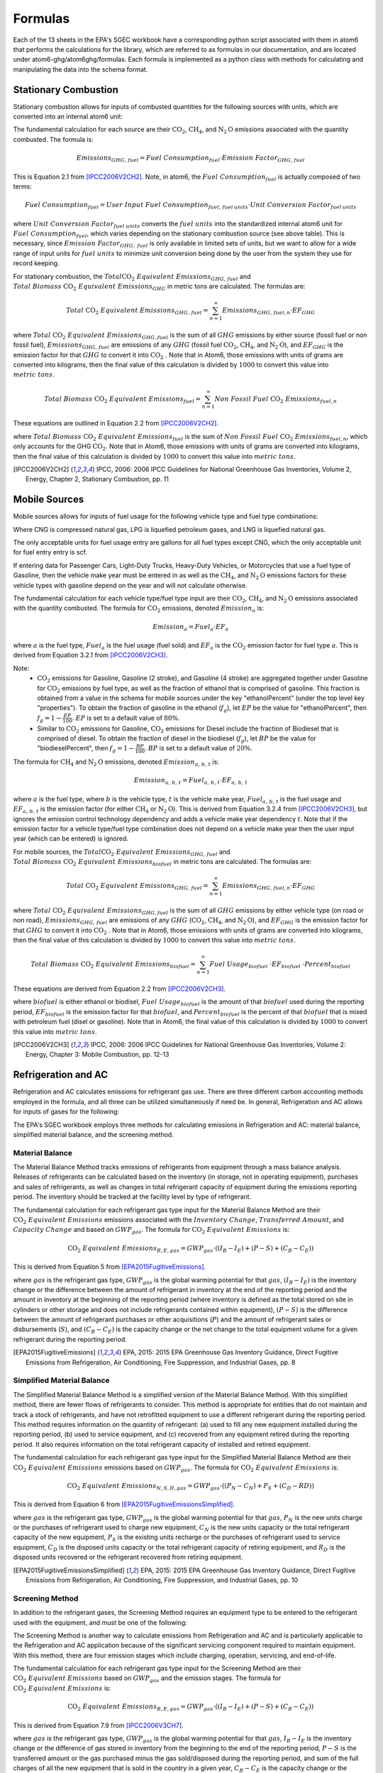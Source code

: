 Formulas
========

Each of the 13 sheets in the EPA's SGEC workbook have a corresponding python script associated with them in atom6 that
performs the calculations for the library, which are referred to as formulas in our documentation, and are located
under atom6-ghg/atom6ghg/formulas. Each formula is implemented as a python class with methods for calculating and
manipulating the data into the schema format.

Stationary Combustion
---------------------
Stationary combustion allows for inputs of combusted quantities for the following sources with units, which are
converted into an internal atom6 unit:

.. csv-table::
   :file: ./stationary_combustion.csv
   :header-rows: 1

The fundamental calculation for each source are their :math:`\text{CO}_2`, :math:`\text{CH}_4`, and
:math:`\text{N}_2\text{O}` emissions associated with the quantity combusted. The formula is:

.. math::

   Emissions_{GHG,\, fuel} = Fuel\; Consumption_{fuel} \cdot Emission\; Factor_{GHG,\, fuel}

This is Equation 2.1 from [IPCC2006V2CH2]_. Note, in atom6, the :math:`Fuel\; Consumption_{fuel}` is actually composed
of two terms:

.. math::

   Fuel\; Consumption_{fuel} = User\; Input\; Fuel\; Consumption_{fuel,\, fuel\: units} \cdot Unit\; Conversion\; Factor_{fuel\: units}

where :math:`Unit\; Conversion\; Factor_{fuel\; units}` converts the :math:`fuel\; units` into the standardized
internal atom6 unit for :math:`Fuel\; Consumption_{fuel}`, which varies depending on the stationary combustion source
(see above table). This is necessary, since :math:`Emission\; Factor_{GHG,\; fuel}` is only available in limited sets
of units, but we want to allow for a wide range of input units for :math:`fuel\; units` to minimize unit conversion
being done by the user from the system they use for record keeping.

For stationary combustion, the :math:`Total \text{CO}_2\; Equivalent\; Emissions_{GHG,\, fuel}` and
:math:`Total\; Biomass\; \text{CO}_2\; Equivalent\; Emissions_{GHG}` in metric tons are calculated. The formulas are:

.. math::

    Total\; \text{CO}_2\; Equivalent\; Emissions_{GHG,\, fuel} = \sum_{n=1}^{\infty} Emissions_{GHG,\, fuel, n} \cdot EF_{GHG}


where :math:`Total\; \text{CO}_2\; Equivalent\; Emissions_{GHG, fuel}` is the sum of all :math:`GHG` emissions by
either source (fossil fuel or non fossil fuel), :math:`Emissions_{GHG,\, fuel}` are emissions of any :math:`GHG`
(fossil fuel :math:`\text{CO}_2`, :math:`\text{CH}_4`, and :math:`\text{N}_2\text{O}`),
and :math:`EF_{GHG}` is the emission factor for that :math:`GHG` to convert it into :math:`\text{CO}_2\;`.
Note that in Atom6, those emissions with units of grams are converted into kilograms, then the final value of this
calculation is divided by :math:`1000` to convert this value into :math:`metric \; tons`.

.. math::

    Total\; Biomass\; \text{CO}_2\; Equivalent\; Emissions_{fuel} = \sum_{n=1}^{\infty} Non\; Fossil\; Fuel\; \text{CO}_2\; Emissions_{fuel, n}

These equations are outlined in Equation 2.2 from [IPCC2006V2CH2]_.

where :math:`Total\; Biomass\; \text{CO}_2\; Equivalent\; Emissions_{fuel}` is the sum of
:math:`Non\; Fossil\; Fuel\; \text{CO}_2\; Emissions_{fuel, n}`, which only accounts for the GHG :math:`\text{CO}_2`.
Note that in Atom6, those emissions with units of grams are converted into kilograms, then the final value of this
calculation is divided by :math:`1000` to convert this value into :math:`metric \; tons`.

.. [IPCC2006V2CH2] IPCC, 2006: 2006 IPCC Guidelines for National Greenhouse Gas Inventories, Volume 2, Energy, Chapter 2, Stationary Combustion, pp. 11

Mobile Sources
--------------
Mobile sources allows for inputs of fuel usage for the following vehicle type and fuel type combinations:

.. csv-table::
   :file: ./mobile_sources.csv
   :header-rows: 1

Where CNG is compressed natural gas, LPG is liquefied petroleum gases, and LNG is liquefied natural gas.

The only acceptable units for fuel usage entry are gallons for all fuel types except CNG, which the only acceptable unit
for fuel entry entry is scf.

If entering data for Passenger Cars, Light-Duty Trucks, Heavy-Duty Vehicles, or Motorcycles that use a fuel type of
Gasoline, then the vehicle make year must be entered in as well as the :math:`\text{CH}_4`, and
:math:`\text{N}_2\text{O}` emissions factors for these vehicle types with gasoline depend on the year and will not
calculate otherwise.

The fundamental calculation for each vehicle type/fuel type input are their :math:`\text{CO}_2`, :math:`\text{CH}_4`,
and :math:`\text{N}_2\text{O}` emissions associated with the quantity combusted. The formula for :math:`\text{CO}_2`
emissions, denoted :math:`Emission_{a}` is:

.. math::

   Emission_{a} = Fuel_{a} \cdot EF_{a}

where :math:`a` is the fuel type, :math:`Fuel_{a}` is the fuel usage (fuel sold) and :math:`EF_{a}` is the
:math:`\text{CO}_2` emission factor for fuel type :math:`a`. This is derived from Equation 3.2.1 from [IPCC2006V2CH3]_.

Note:
 * :math:`\text{CO}_2` emissions for Gasoline, Gasoline (2 stroke), and Gasoline (4 stroke) are aggregated
   together under Gasoline for :math:`\text{CO}_2` emissions by fuel type, as well as the fraction of ethanol that is
   comprised of gasoline. This fraction is obtained from a value in the schema for mobile sources under the
   key "ethanolPercent" (under the top level key "properties"). To obtain the fraction of gasoline in the ethanol
   (:math:`f_g`), let :math:`EP` be the value for "ethanolPercent", then :math:`f_g = 1 - \frac{EP}{100}`. :math:`EP` is
   set to a default value of :math:`80\%`.
 * Similar to :math:`\text{CO}_2` emissions for Gasoline, :math:`\text{CO}_2` emissions for Diesel include the fraction
   of Biodiesel that is comprised of diesel. To obtain the fraction of diesel in the biodiesel
   (:math:`f_g`), let :math:`BP` be the value for "biodieselPercent", then :math:`f_g = 1 - \frac{BP}{100}`. :math:`BP`
   is set to a default value of :math:`20\%`.

The formula for :math:`\text{CH}_4` and :math:`\text{N}_2\text{O}` emissions, denoted :math:`Emission_{a,\, b,\, t}` is:

.. math::

   Emission_{a,\, b,\, t} = Fuel_{a,\, b,\, t} \cdot EF_{a,\, b,\, t}

where :math:`a` is the fuel type, where :math:`b` is the vehicle type, :math:`t` is the vehicle make year,
:math:`Fuel_{a,\, b,\, t}` is the fuel usage and :math:`EF_{a,\, b,\, t}` is the emission factor (for either
:math:`\text{CH}_4` or :math:`\text{N}_2\text{O}`). This is derived from Equation 3.2.4 from [IPCC2006V2CH3]_, but ignores
the emission control technology dependency and adds a vehicle make year dependency :math:`t`. Note that if the emission
factor for a vehicle type/fuel type combination does not depend on a vehicle make year then the user input year (which
can be entered) is ignored.


For mobile sources, the :math:`Total \text{CO}_2\; Equivalent\; Emissions_{GHG,\, fuel}` and
:math:`Total\; Biomass\; \text{CO}_2\; Equivalent\; Emissions_{biofuel}` in metric tons are calculated.
The formulas are:

.. math::

    Total\; \text{CO}_2\; Equivalent\; Emissions_{GHG,\, fuel} = \sum_{n=1}^{\infty} Emissions_{GHG,\, fuel, n} \cdot EF_{GHG}


where :math:`Total\; \text{CO}_2\; Equivalent\; Emissions_{GHG, fuel}` is the sum of all :math:`GHG` emissions by
either vehicle type (on road or non road), :math:`Emissions_{GHG,\, fuel}` are emissions of any :math:`GHG`
(:math:`\text{CO}_2`, :math:`\text{CH}_4`, and :math:`\text{N}_2\text{O}`),
and :math:`EF_{GHG}` is the emission factor for that :math:`GHG` to convert it into :math:`\text{CO}_2\;`.
Note that in Atom6, those emissions with units of grams are converted into kilograms, then the final value of this
calculation is divided by :math:`1000` to convert this value into :math:`metric \; tons`.

.. math::

    Total\; Biomass\; \text{CO}_2\; Equivalent\; Emissions_{biofuel} = \sum_{n=1}^{\infty} Fuel\; Usage_{biofuel}\; \cdot EF_{biofuel}\; \cdot Percent_{biofuel}

These equations are derived from Equation 2.2 from [IPCC2006V2CH3]_.

where :math:`biofuel` is either ethanol or biodisel, :math:`Fuel\; Usage_{biofuel}` is the amount of that
:math:`biofuel` used during the reporting period, :math:`EF_{biofuel}` is the emission factor for that :math:`biofuel`,
and :math:`Percent_{biofuel}` is the percent of that :math:`biofuel` that is mixed with petroleum fuel (disel or
gasoline).
Note that in Atom6, the final value of this calculation is divided by :math:`1000` to convert this value into
:math:`metric \; tons`.


.. [IPCC2006V2CH3] IPCC, 2006: 2006 IPCC Guidelines for National Greenhouse Gas Inventories, Volume 2: Energy, Chapter 3: Mobile Combustion, pp. 12-13

Refrigeration and AC
--------------------
Refrigeration and AC calculates emissions for refrigerant gas use. There are three different carbon accounting methods
employed in the formula, and all three can be utilized simultaneously if need be. In general, Refrigeration and AC
allows for inputs of gases for the following:

.. csv-table::
   :file: ./refrigeration_and_ac_gases.csv
   :widths: 9
   :header-rows: 1

The EPA's SGEC workbook employs three methods for calculating emissions in Refrigeration and AC: material balance,
simplified material balance, and the screening method.

Material Balance
~~~~~~~~~~~~~~~~
The Material Balance Method tracks emissions of refrigerants from equipment through a mass balance analysis. Releases
of refrigerants can be calculated based on the inventory (in storage, not in operating equipment), purchases and sales
of refrigerants, as well as changes in total refrigerant capacity of equipment during the emissions reporting period.
The inventory should be tracked at the facility level by type of refrigerant.

The fundamental calculation for each refrigerant gas type input for the Material Balance Method are their
:math:`\text{CO}_2\; Equivalent\; Emissions` emissions associated with the :math:`Inventory\; Change`,
:math:`Transferred\; Amount`, and :math:`Capacity\; Change` and based on :math:`GWP_{gas}`.
The formula for :math:`\text{CO}_2\; Equivalent\; Emissions` is:

.. math::

   \text{CO}_2\; Equivalent\; Emissions_{B, E, gas} = GWP_{gas} \cdot \left(\left(I_{B} - I_{E}\right) + \left(P - S\right) + \left(C_{B} - C_{E}\right)\right)

This is derived from Equation 5 from [EPA2015FugitiveEmissions]_.

where :math:`gas` is the refrigerant gas type, :math:`GWP_{gas}` is the global
warming potential for that :math:`gas`, :math:`\left(I_{B} - I_{E}\right)` is the inventory change or the difference
between the amount of refrigerant in inventory at the end of the reporting period and the amount in inventory at the
beginning of the reporting period (where inventory is defined as the total stored on site in cylinders or other storage
and does not include refrigerants contained within equipment), :math:`\left(P - S\right)` is the difference between the
amount of refrigerant purchases or other acquisitions (:math:`P`) and the amount of refrigerant sales or disbursements
(:math:`S`), and :math:`\left(C_{B} - C_{E}\right)` is the  capacity change or the net change to the total equipment
volume for a given refrigerant during the reporting period.

.. [EPA2015FugitiveEmissions] EPA, 2015: 2015 EPA Greenhouse Gas Inventory Guidance, Direct Fugitive Emissions from Refrigeration, Air Conditioning, Fire Suppression, and Industrial Gases, pp. 8


Simplified Material Balance
~~~~~~~~~~~~~~~~~~~~~~~~~~~
The Simplified Material Balance Method is a simplified version of the Material Balance Method. With this simplified
method, there are fewer flows of refrigerants to consider. This method is appropriate for entities that do not maintain
and track a stock of refrigerants, and have not retrofitted equipment to use a different refrigerant during the
reporting period. This method requires information on the quantity of refrigerant:
(a) used to fill any new equipment installed during the reporting period,
(b) used to service equipment,
and (c) recovered from any equipment retired during the reporting period.
It also requires information on the total refrigerant capacity of installed and retired equipment.

The fundamental calculation for each refrigerant gas type input for the Simplified Material Balance Method are
their :math:`\text{CO}_2\; Equivalent\; Emissions` emissions based on :math:`GWP_{gas}`.
The formula for :math:`\text{CO}_2\; Equivalent\; Emissions` is:

.. math::

   \text{CO}_2\; Equivalent\; Emissions_{N, S, D, gas} = GWP_{gas} \cdot \left(\left(P_{N} - C_{N}\right) + P_{S} + \left(C_{D} - R{D}\right)\right)

This is derived from Equation 6 from [EPA2015FugitiveEmissionsSimplified]_.

where :math:`gas` is the refrigerant gas type, :math:`GWP_{gas}` is the global warming potential for that :math:`gas`,
:math:`P_{N}` is the new units charge or the purchases of refrigerant used to charge new equipment, :math:`C_{N}` is
the new units capacity or the total refrigerant capacity of the new equipment, :math:`P_{S}` is the existing units
recharge or the purchases of refrigerant used to service equipment, :math:`C_{D}` is the disposed units capacity or the
total refrigerant capacity of retiring equipment, and :math:`R_{D}` is the disposed units recovered or the refrigerant
recovered from retiring equipment.

.. [EPA2015FugitiveEmissionsSimplified] EPA, 2015: 2015 EPA Greenhouse Gas Inventory Guidance, Direct Fugitive Emissions from Refrigeration, Air Conditioning, Fire Suppression, and Industrial Gases, pp. 10


Screening Method
~~~~~~~~~~~~~~~~

In addition to the refrigerant gases, the Screening Method requires an equipment type to be entered to the refrigerant
used with the equipment, and must be one of the following:

.. csv-table::
   :file: ./refrigeration_and_ac_equipment.csv
   :widths: 9
   :header-rows: 1

The Screening Method is another way to calculate emissions from Refrigeration and AC and is particularly applicable to
the Refrigeration and AC application because of the significant servicing component required to maintain equipment.
With this method, there are four emission stages which include charging, operation, servicing, and end-of-life.

The fundamental calculation for each refrigerant gas type input for the Screening Method are
their :math:`\text{CO}_2\; Equivalent\; Emissions` based on :math:`GWP_{gas}` and the emission stages.
The formula for :math:`\text{CO}_2\; Equivalent\; Emissions` is:

.. math::

   \text{CO}_2\; Equivalent\; Emissions_{B, E, gas} = GWP_{gas} \cdot \left(\left(I_{B} - I_{E}\right) + \left(P - S\right) + \left(C_{B} - C_{E}\right)\right)

This is derived from Equation 7.9 from [IPCC2006V3CH7]_.

where :math:`gas` is the refrigerant gas type, :math:`GWP_{gas}` is the global warming potential for that :math:`gas`,
:math:`I_{B} - I_{E}` is the inventory change or the difference of gas stored in inventory from the beginning to the
end of the reporting period, :math:`P - S` is the transferred amount or the gas purchased minus the gas sold/disposed
during the reporting period, and  sum of the
full charges of all the new equipment that is sold in the country in a given year,
:math:`C_{B} - C_{E}` is the capacity change or the capacity of all units at the beginning of the reporting period
minus the capacity of all units at the end of the reporting period. Note that in Atom6, the input to this calculation
already accounts for intermediary calculations.

For refrigeration and ac, the :math:`\text{CO}_2\; Equivalent\; Emissions_{method}` in metric tons is calculated.
The formula is:


.. math::

    \text{CO}_2\; Equivalent\; Emissions_{method} = \sum_{n=1}^{\infty} Emissions_{method}

This equation is derived from [IPCC2006V3CH7]_.

where :math:`Emissions_{method}` are the total :math:`\text{CO}_2\; Emissions` for that :math:`method`
(material balance, simplified material balance, or screening method).
Note that in Atom6 the :math:`Emissions_{material\; balance}` and :math:`Emissions_{simplified\; material\; balance}`
are multiplied by :math:`kilogram\; per\; pound` to convert the values from :math:`lbs` to :math:`kilograms`
and the final value is divided by :math:`1000` to convert this value into :math:`metric \; tons`.


.. [IPCC2006V3CH7] IPCC, 2006: 2006 IPCC Guidelines for National Greenhouse Gas Inventories, Volume 3, IPPU, Chapter 7, Emissions of Fluorinated Substitutes for Ozone Depleting Substances, pp. 48


Fire Suppression
----------------
Fire Suppression calculates emissions for fire suppressant gas use. There are three different carbon accounting methods
employed in the final formula to calculate :math:`\text{CO}_2\; Equivalent\; Emissions` , and all three can be
utilized simultaneously if need be.

The EPA's SGEC workbook employs three methods for calculating emissions in Fire Suppression: material balance,
simplified material balance, and screening method.

Material Balance
~~~~~~~~~~~~~~~~
The fundamental calculation for each fire suppressant gas type input for the Material Balance Method are their
:math:`\text{CO}_2\; Equivalent\; Emissions` emissions associated with the :math:`Inventory\; Change`,
:math:`Transferred\; Amount`, and :math:`Capacity\; Change` and based on :math:`GWP_{gas}`.

The possible gas types that :math:`\text{CO}_2\; Equivalent\; Emissions` can be calculated for when using the material
balance method for fire suppression are:

.. csv-table::
   :file: ./fire_suppression_material_balance.csv
   :header-rows: 1

The formula for :math:`\text{CO}_2\; Equivalent\; Emissions` is:

.. math::

   \text{CO}_2\; Equivalent\; Emissions_{B, E, gas} = GWP_{gas} \cdot \left(\left(I_{B} - I_{E}\right) + \left(P - S\right) + \left(C_{B} - C_{E}\right)\right)

This is derived from Equation 5 from [EPA2015FugitiveEmissions]_.

where :math:`gas` is the refrigerant gas type, :math:`GWP_{gas}` is the global
warming potential for that :math:`gas`, :math:`\left(I_{B} - I_{E}\right)` is the inventory change or the difference
between the amount of fire suppressant in inventory at the beginning of the reporting period and the amount in
inventory at the end of the reporting period, :math:`\left(P - S\right)` is the transferred amount or the difference
between the amount of fire suppressant purchases or other acquisitions (:math:`P`) and the amount of fire suppressant
sales or disbursements (:math:`S`), and :math:`\left(C_{B} - C_{E}\right)` is the  capacity change or the net change to
the total equipment volume for a given fire suppressant during the reporting period.


This is derived from Equation 5 from [EPA2015FugitiveEmissions]_.

Simplified Material Balance
~~~~~~~~~~~~~~~~~~~~~~~~~~~
The Simplified Material Balance Method is a simplified version of the Material Balance Method. With this simplified
method, there are fewer flows of fire suppressants to consider. This method is appropriate for entities that do not
maintain and track a stock of fire suppressants, and have not retrofitted equipment to use a different fire suppressant
during the reporting period. This method requires information on the quantity of fire suppressant:
(a) used to fill any new equipment installed during the reporting period,
(b) used to service equipment,
and (c) recovered from any equipment retired during the reporting period.
It also requires information on the total fire suppressant capacity of installed and retired equipment.

The possible gas types that :math:`\text{CO}_2\; Equivalent\; Emissions` can be calculated for when using the
simplified material balance method for fire suppression are:

.. csv-table::
   :file: ./fire_suppression_material_balance.csv
   :header-rows: 1

The fundamental calculation for each fire suppressant gas type input for the Simplified Material Balance Method are
their :math:`\text{CO}_2\; Equivalent\; Emissions` emissions based on :math:`GWP_{gas}`.
The formula for :math:`\text{CO}_2\; Equivalent\; Emissions` is:

.. math::


   \text{CO}_2\; Equivalent\; Emissions_{N, S, D, gas} = GWP_{gas} \cdot \left(\left(P_{N} - C_{N}\right) + P_{S} + \left(C_{D} - R_{D}\right)\right)

This is derived from Equation 6 from [EPA2015FugitiveEmissionsSimplified]_.

where :math:`gas` is the fire suppressant type, :math:`GWP_{gas}` is the global warming potential for that :math:`gas`,
:math:`P_{N}` is the new units charge or the purchases of fire suppressant used to charge new equipment, :math:`C_{N}`
is the new units capacity or the total fire suppressant capacity of the new equipment, :math:`P_{S}` is the existing
units recharge or the purchases of fire suppressant used to service equipment, :math:`C_{D}` is the disposed units
capacity or the total fire suppressant capacity of retiring equipment, and :math:`R_{D}` is the disposed units
recovered or the fire suppressant recovered from retiring equipment.

Screening Method
~~~~~~~~~~~~~~~~

In addition to the fire suppressants, the Screening Method requires an equipment type to be entered to the fire
suppressant used with the equipment, and must be one of the following:

.. csv-table::
   :file: ./fire_suppression_equipment.csv
   :widths: 9
   :header-rows: 1

The possible gas types that :math:`\text{CO}_2\; Equivalent\; Emissions` can be calculated for when using the
screening method for fire suppression are:

.. csv-table::
   :file: ./fire_suppression_material_balance.csv
   :header-rows: 1

The Screening Method is another way to calculate emissions from Fire Suppression.
With this method, there are four emission stages which include charging, operation, servicing, and end-of-life.

The fundamental calculation for each fire suppressant gas type input for the Screening Method are
their :math:`\text{CO}_2\; Equivalent\; Emissions` based on :math:`GWP_{gas}` and the emission stages.
The formula for :math:`\text{CO}_2\; Equivalent\; Emissions` is:

.. math::


    \text{CO}_2\; Equivalent\; Emissions_{gas, E} = GWP_{gas} \cdot EF_{E} \cdot Unit\; Capacity

This is derived from Section 2.1.2 from [EPA2014FugitiveEmissionsScreening]_.

where :math:`gas` is the fire suppressant gas type, :math:`E` is the type of equipment (either fixed or portable)
:math:`GWP_{gas}` is the global warming potential for that :math:`gas`,
:math:`EF_{E}` is the emission factor for that equipment type :math:`E`, and
:math:`Unit\; Capacity` is the fire suppressant capacity for each piece of equipment.

.. [EPA2014FugitiveEmissionsScreening] EPA, 2014: 2014 EPA Greenhouse Gas Inventory Guidance, Direct Fugitive Emissions from Refrigeration, Air Conditioning, Fire Suppression, and Industrial Gases, pp. 7

For fire suppression, the :math:`\text{CO}_2\; Equivalent\; Emissions_{method}` in metric tons is calculated.
The formula is:


.. math::

    \text{CO}_2\; Equivalent\; Emissions_{method} = \sum_{n=1}^{\infty} Emissions_{method}

This equation is derived from [EPA2015FugitiveEmissions]_.

where :math:`Emissions_{method}` are the total :math:`\text{CO}_2\; Emissions` for that :math:`method`
(material balance, simplified material balance, or screening method).
Note that in Atom6 the :math:`Emissions_{material\; balance}` and :math:`Emissions_{simplified\; material\; balance}`
are multiplied by :math:`kilogram\; per\; pound` to convert the values from :math:`lbs` to :math:`kilograms`
and the final value is divided by :math:`1000` to convert this value into :math:`metric \; tons`.

Purchased Gases
---------------
Purchased gases calculates the carbon content (or emission factor) for some complex purchased gas streams. These complex gas streams include:

.. csv-table::
    :file: ./purchased_gases.csv
    :header-rows: 1

The fundamental calculations for each purchased gas Component are their

.. math::
   \text{CO}_2\; Equivalent\; Emissions_{gas} = GWP_{gas} * Purchased Amount_{gas}

These equations are derived from Equation 4 from [EPA2016DirectEmissionsfromStationaryCombustionSources]_.

where :math:`\text{CO}_2\; Equivalent\; Emissions_{gas}` is the total CO2 equivalent in merit unit pounds, :math:`GWP_{gas}`
is the global warming potential for that gas.


For purchased gases, the :math:`\text{CO}_2\; Equivalent\; Emissions_{gas}` in metric tons is calculated.
The formula is:


.. math::

    \text{CO}_2\; Equivalent\; Emissions_{gas} = \sum_{n=1}^{\infty} \text{CO}_2\; Equivalent\; Emissions_{gas}

This equation is derived from [EPA2016DirectEmissionsfromStationaryCombustionSources]_.

where :math:`gas` is the purchased gas.
Note that in Atom6 the final value of this calculation is multiplied by :math:`kilogram\; per\; pound` to convert this
value from :math:`lbs` to :math:`kilograms` then divided by :math:`1000` to convert this value into
:math:`metric \; tons`.


.. [EPA2016DirectEmissionsfromStationaryCombustionSources] EPA, 2016: 2016 EPA Greenhouse Gas Inventory Guidance, Direct Emissions from Stationary Combustion Sources, pp. 11


Waste Gases
-----------
Waste Gases calculates the carbon content (or emission factor) for some complex waste gas streams. These complex waste gas streams include:

.. csv-table::
    :file: ./waste_gases.csv
    :header-rows: 1


The fundamental calculations for each waste gas Component are their :math:`Total\; Moles_{a}`,
:math:`Carbon\; Content_{a}`.
The formulas are:


.. math::

    Total\; Moles_{a} = Molar\; Fraction_{a} \cdot Oxidation\; Factor

where :math:`Total\; Moles_{a}` is the Molar concentration of gas :math:`a`, the :math:`Molar\; Fraction_{a}` is the molar fraction
of gas :math:`a`, and :math:`Oxidation\; Factor` is the percentage of carbon that is actually oxidized when combustion occurs.

.. math::

    Carbon\; Content_{a} = Total\; Moles{a} \cdot Molecular\; Weight_{a} \cdot Percent\; Carbon_{a}

These equations are derived from Equation 4 from [EPA2016DirectEmissionsfromStationaryCombustionSources]_.

where :math:`Carbon\; Content_{a}` is the amount of carbon produced from gas :math:`a`, :math:`Total\; Moles_{a}` is the Molar concentration of gas :math:`a`,
:math:`Molecular\; Weight_{a}` is the molecular weight of gas component :math:`a`, and :math:`Percent\; Carbon_{a}` is the carbon
fraction of gas :math:`a`


For waste gases, the :math:`\text{CO}_2\; Equivalent\; Emissions` in metric tons is calculated. The formula is:


.. math::

    \text{CO}_2\; Equivalent\; Emissions_ = Total\; Carbon\; Content\; for\; All\; Components_ \cdot Oxidation\; Factor \cdot Atomic\; Weight\; of\; Carbon \cdot Molar\; Concentration

This equation is derived from Equation 5 from [EPA2016DirectEmissionsfromStationaryCombustionSources]_.

where :math:`Total\; Carbon\; Content\;` is the sum of all the carbon contents for all gas components,
:math:`Oxidation\; Factor` is the percentage of carbon that is actually oxidized when combustion occurs,
:math:`Atomic\; Weight\; of\; Carbon` is the natural atomic weight of carbon gas, and :math:`Molar\; Concentration` is
the gas total number of moles per unit volume.
Note that in Atom6 the final value of this calculation is multiplied by :math:`kilogram\; per\; pound` to convert this
value from :math:`lbs` to :math:`kilograms` then divided by :math:`1000` to convert this value into :math:`metric \; tons`.

.. [EPA2016DirectEmissionsfromStationaryCombustionSources] EPA, 2016: 2016 EPA Greenhouse Gas Inventory Guidance, Direct Emissions from Stationary Combustion Sources, pp. 11


Electricity
-----------
Electricity allows for inputs of purchased electricity quantities for the following eGrid subregions with units of kWh:

.. csv-table::
    :file: ./electricity.csv
    :header-rows: 1


The fundamental calculation for each eGrid subregion are their :math:`Market\; Based\; \text{CO}_2`,
:math:`Market\; Based\; \text{CH}_4`, :math:`Market\; Based\; \text{N}_2\text{O}` emissions and their
:math:`Location\; Based\; \text{CO}_2`, :math:`Location\; Based\; \text{CH}_4`,
:math:`Location\; Based\; \text{N}_2\te
xt{O}` emissions associated with the electricity purchased.
The formulas are:


.. math::

    Market\; Based\; Emissions_{electricity, eGrid\, subregion} = Electricity\; Purchased_{electricity} \cdot Market\; Based\; Emission\; Factor_{eGrid\, subregion}

.. math::

    Location\; Based\; Emissions_{electricity, eGrid\, subregion} = Electricity\; Purchased_{electricity} \cdot Location\; Based\; Emission\; Factor_{eGrid\, subregion}


This equation is derived from Equation 1 from [EPA2020IndirectEmissionsfromPurchasedElectricity]_.

where :math:`Electricity\; Purchased_{electricity}` is converted into watts, the default
:math:`Location\; Based\; Emission\; Factor_{eGrid\ subregion}` value is the emission factor for that
eGrid Subregion and fuel type if no :math:`Location\; Based\; Emission\; Factor_{eGrid\ subregion}` value is
input by the user, and the default :math:`Market\; Based\; Emission\; Factor_{eGrid\ subregion}` value is
the :math:`Location\; Based\; Emission\; Factor_{eGrid\ subregion}` if no
:math:`Market\; Based\; Emission\; Factor_{eGrid\ subregion}` value is input by the user.

For electricity, the :math:`\text{CO}_2\; Equivalent\; Emissions_{method}` in metric tons is calculated based on the
Total\; Emissions\; for\; All\; Sources_{method, GHG}. The formula is:


.. math::

    \text{CO}_2\; Equivalent\; Emissions_{method, GHG} = \sum_{n=1}^{\infty} Total\; Emissions\; for\; All\; Sources_{method, GHG} \cdot GWP_{GHG}

This equation is derived from Equation 2.2 from [EPA2020IndirectEmissionsfromPurchasedElectricity]_.

where :math:`Total\; Emissions\; for\; All\; Sources_{method, GHG}` are the sums of all the emissions for that
:math:`GHG` (:math:`\text{CO}_2\;`, :math:`\text{CH}_4`, or :math:`\text{N}_2\text{O}`) and :math:`method` (either
:math:`location\; based` or :math:`market\; based`), and :math:`GWP_{GHG}` is the global warming potential of that
:math:`GHG`.
Note that in Atom6 the final value of this calculation is divided by :math:`1000` to convert this value into
:math:`metric \; tons`.

.. [EPA2020IndirectEmissionsfromPurchasedElectricity] EPA, 2020: 2020 EPA Greenhouse Gas Inventory Guidance, Indirect Emissions from Purchased Electricity, pp. 3

Steam
------
Steam allows for inputs of purchased steam quantities for the following fuel types with units of MMBtu:

.. csv-table::
    :file: ./steam.csv
    :header-rows: 1


The fundamental calculation for each fuel type are their :math:`Location\; Based\; \text{CO}_2`,
:math:`Location\; Based\; \text{CH}_4`, :math:`Location\; Based\; \text{N}_2\text{O}` emissions and their
:math:`Market\; Based\; \text{CO}_2`, :math:`Market\; Based\; \text{CH}_4`, :math:`Market\; Based\; \text{N}_2\text{O}`
emissions associated with the steam purchased and based on boiler efficiency.
The formulas are:

.. math::

   Location\; Based\; Emissions_{GHG,\, fuel} = \frac{Steam\; Purchased_{fuel} \cdot Location\; Based\; Emission\; Factor_{GHG,\, fuel}}{Boiler\; Efficiency}

.. math::

    Market\; Based\; Emissions_{GHG,\, fuel} = \frac{Steam\; Purchased_{fuel} \cdot Market\; Based\; Emission\; Factor_{GHG,\, fuel}}{Boiler\; Efficiency}


This equation is derived from Equation 2.1 from [IPCC2006V2CH2]_ (see Stationary Combustion), with accounting for :math:`Boiler\; Efficiency`.

where the default :math:`Boiler\; Efficiency` value is 80% if no :math:`Boiler\; Efficiency` value is input by the user,
the default :math:`Location\; Based\; Emission\; Factor_{GHG,\, fuel}` value is the emission factor for that fuel
type if no :math:`Location\; Based\; Emission\; Factor_{GHG,\, fuel}` value is input by the user,
and the default :math:`Market\; Based\; Emission\; Factor_{GHG,\, fuel}` value is the
:math:`Location\; Based\; Emission\; Factor_{GHG,\, fuel}` if no :math:`Market\; Based\; Emission\; Factor_{GHG,\, fuel}`
value is input by the user.

For steam, the :math:`\text{CO}_2\; Equivalent\; Emissions_{method}` in metric tons is calculated based on the
Total\; Emissions\; for\; All\; Sources_{method, GHG}. The formula is:


.. math::

    \text{CO}_2\; Equivalent\; Emissions_{method, GHG} = \sum_{n=1}^{\infty} Total\; Emissions\; for\; All\; Sources_{method, GHG} \cdot GWP_{GHG}

This equation is derived from Equation 2.2 from [IPCC2006V2CH2]_.

where :math:`Total\; Emissions\; for\; All\; Sources_{method, GHG}` are the sums of all the emissions for that
:math:`GHG` (:math:`\text{CO}_2\;`, :math:`\text{CH}_4`, or :math:`\text{N}_2\text{O}`) and :math:`method` (either
:math:`location\; based` or :math:`market\; based`), and :math:`GWP_{GHG}` is the global warming potential of that
:math:`GHG`.
Note that in Atom6 the final value of this calculation is divided by :math:`1000` to convert this value into
:math:`metric \; tons`.


Business Travel
---------------
Business Travel calculates emissions from business travel of employees. There are three different tables and
therefore three different methods to calculate emissions from employee business travel. The first is for those employees
traveling by car, the second is for those employees traveling by rail or bus, and third one is for those employee
traveling by air.

Business Travel allows for inputs of personal vehicle types for the following vehicle types:

.. csv-table::
    :file: ./commuting_personal_vehicle.csv
    :header-rows: 1

Business Travel allows for inputs of public transportation types for the following public transport types:

.. csv-table::
    :file: ./commuting_public_transportation.csv
    :header-rows: 1

Business Travel allows for input of flight length types for the following flight length types:

.. csv-table::
    :file: ./business_travel_air.csv
    :header-rows: 1

The fundamental calculation for each vehicle type, public transport type, flight length for personal vehicle,
public transport, and flight length business travel are their :math:`\text{CO}_2`, :math:`\text{CH}_4`, and
:math:`\text{N}_2\text{O}` emissions associated with the vehicle type or flight length and based on the vehicle miles traveled.

The formulas are:

.. math::

   Travel\; Emissions_{travel\ mode, \, T} = Travel_{travel\, mode} \cdot EF_{T}

This equation is derived from Equation 1 from [EPA2008OptionalEmissionsfromCommutingBusinessTravelandProductTransport]_.

where :math:`Travel\; Emissions_{travel\ mode, \, T}` is the mass of :math:`\text{CO}_2`, :math:`\text{CH}_4`,
or :math:`\text{N}_2\text{O}`4` emitted, :math:`Travel_{travel\, mode}` is the travel distance in miles for a
specific travel mode, which can be vehicle miles traveled, passenger miles traveled or flight length for personal vehicle
, public transportation or flight respectively and :math:`EF_{T}` is the travel :math:`\text{CO}_2`, :math:`\text{CH}_4`,
or :math:`\text{N}_2\text{O}` emission factor which is based on the type of personal vehicle, public transport
or air travel.

For business travel, the :math:`\text{CO}_2\; Equivalent\; Emissions_{GHG, transport}` in metric tons is calculated.
The formula is:


.. math::

    \text{CO}_2\; Equivalent\; Emissions_{GHG, transport} = \sum_{n=1}^{\infty} Total\; Emissions_{GHG, transport} \cdot GWP_{GHG}

This equation is derived from [EPA2008OptionalEmissionsfromCommutingBusinessTravelandProductTransport]_.

where :math:`Total\; Emissions_{GHG, transport}` is the sum of all the emissions for that
:math:`GHG` (:math:`\text{CO}_2\;`, :math:`\text{CH}_4`, or :math:`\text{N}_2\text{O}`) and :math:`transport`
(either personal vehicle, public transportation, or air travel), and :math:`GWP_{GHG}` is the
global warming potential of that :math:`GHG`.
Note that in Atom6 the final value of this calculation is divided by :math:`1000` to convert this value into
:math:`metric \; tons`.

Commuting
---------
Commuting calculates emissions from transportation of employees to and from work. There are two different tables and
therefore two different methods to calculate emissions from employee commuting. The first is for those employees who
commute via of personal vehicle, the second is for those employees who commute via public transportation.

Commuting allows for inputs of personal vehicle types for the following vehicle types:

.. csv-table::
    :file: ./commuting_personal_vehicle.csv
    :header-rows: 1

Commuting allows for inputs of public transportation types for the following public transport types:

.. csv-table::
    :file: ./commuting_public_transportation.csv
    :header-rows: 1


The fundamental calculation for each vehicle type or public transport type for personal vehicle and public transport
commuting are their :math:`\text{CO}_2`, :math:`\text{CH}_4`, and :math:`\text{N}_2\text{O}` emissions associated
with the vehicle type and based on the vehicle miles traveled.

The formulas are:

.. math::

   Travel\; Emissions_{travel\, mode, T} = Travel_{travel\, mode} \cdot EF_{T}

This equation is derived from Equation 1 from [EPA2008OptionalEmissionsfromCommutingBusinessTravelandProductTransport]_.

where :math:`Travel\; Emissions_{travel\, mode, T}` is the mass of :math:`\text{CO}_2`, :math:`\text{CH}_4`,
or :math:`\text{N}_2\text{O}`4` emitted, :math:`Travel_{travel\, mode}` is the travel distance in miles for a
specific travel mode, which is either vehicle miles traveled or passenger miles traveled for personal vehicle
or public transportation respectively and :math:`EF_{T}` is the travel :math:`\text{CO}_2`, :math:`\text{CH}_4`,
or :math:`\text{N}_2\text{O}` emission factor which is based on the type of personal vehicle or public transport method.

For commuting, the :math:`\text{CO}_2\; Equivalent\; Emissions_{GHG, transport}` in metric tons is calculated.
The formula is:


.. math::

    \text{CO}_2\; Equivalent\; Emissions_{GHG, transport} = \sum_{n=1}^{\infty} Total\; Emissions_{GHG, transport} \cdot GWP_{GHG}

This equation is derived from [EPA2008OptionalEmissionsfromCommutingBusinessTravelandProductTransport]_.

where :math:`Total\; Emissions_{GHG, transport}` is the sum of all the emissions for that
:math:`GHG` (:math:`\text{CO}_2\;`, :math:`\text{CH}_4`, or :math:`\text{N}_2\text{O}`) and :math:`transport`
(either personal vehicle or public transport), and :math:`GWP_{GHG}` is the
global warming potential of that :math:`GHG`.
Note that in Atom6 the final value of this calculation is divided by :math:`1000` to convert this value into
:math:`metric \; tons`.

Product Transport
-----------------
Product Transport calculates emissions from transportation of products. There are two different tables and
therefore two different methods to calculate emissions from employee commuting. The first is for those products which
are transported over vehicle miles, the second is for those products which are transported over ton miles.

Product Transport allows for inputs of vehicle types for the calculation over vehicle miles for the following vehicle types:

.. csv-table::
    :file: ./product_transport_vehicle_miles.csv
    :header-rows: 1

Product Transport allows for inputs of vehicle types for the calculation over ton miles for the following vehicle types:

.. csv-table::
    :file: ./product_transport_ton_miles.csv
    :header-rows: 1


The fundamental calculation for each vehicle type for vehicle miles and ton miles
are their :math:`\text{CO}_2`, :math:`\text{CH}_4`, and :math:`\text{N}_2\text{O}` emissions associated
with the vehicle type and based on the vehicle miles or ton miles traveled, respectively.

The formulas are:

.. math::

   Emissions_{units,\; gas,\; vehicle\; type} = Vehicle\; Miles\; Traveled_{unit} \cdot EF_{gas,\; vehicle\; type}

This equation is derived from Equation 5 from [EPA2008OptionalEmissionsfromCommutingBusinessTravelandProductTransport]_.

where :math:`Emissions_{unit, gas, vehicle\; type}` is the mass of :math:`\text{CO}_2`, :math:`\text{CH}_4`,
or :math:`\text{N}_2\text{O}` emitted, :math:`Vehicle\; Miles\; Traveled_{units}` is the travel distance in
:math:`units` (vehicle miles or ton miles), and :math:`EF_{gas, vehicle\; type}` is the product transport
emission factor of that :math:`gas` (:math:`\text{CO}_2`, :math:`\text{CH}_4`, or :math:`\text{N}_2\text{O}`)
which is based on the :math:`vehicle\; type`.

For product transport, the :math:`\text{CO}_2\; Equivalent\; Emissions_{GHG, transport}` in metric tons is calculated.
The formula is:


.. math::

    \text{CO}_2\; Equivalent\; Emissions_{GHG, transport} = \sum_{n=1}^{\infty} Total\; Emissions_{GHG, transport} \cdot GWP_{GHG}

This equation is derived from Equation 5 from [EPA2008OptionalEmissionsfromCommutingBusinessTravelandProductTransport]_.

where :math:`Total\; Emissions_{GHG, transport}` is the sum of all the emissions for that
:math:`GHG` (:math:`\text{CO}_2\;`, :math:`\text{CH}_4`, or :math:`\text{N}_2\text{O}`) and :math:`transport`
(either vehicle miles or ton miles), and :math:`GWP_{GHG}` is the global warming potential of that :math:`GHG`.
Note that in Atom6 the final value of this calculation is divided by :math:`1000` to convert this value into
:math:`metric \; tons`.


.. [EPA2008OptionalEmissionsfromCommutingBusinessTravelandProductTransport] EPA, 2008: 2008 EPA Greenhouse Gas Inventory Protocol Core Module Guidance Optional Emissions from Commuting, Business Travel and Product Transport, pp. 10


Waste
-----
The fundamental calculation for Waste is the :math:`\text{CO}_2\; Equivalent\; Emissions` emissions produced by the
disposal of waste materials based on the :math:`Disposal Method` and :math:`weight`.

Waste allows for inputs of waste materials for the calculation over the following disposal methods and units:

.. csv-table::
    :file: ./waste.csv
    :header-rows: 1

The formula for :math:`\text{CO}_2\; Equivalent\; Emissions` is:

.. math::

   \text{CO}_2\; Equivalent\; Emissions_{ma, me} = EF_{ma, me} \cdot Weight


This equation is derived from Equation 3.2 from [IPCC2006V5CH3]_.

where :math:`ma` is the waste material, :math:`me` is the disposal method, :math:`EF_{ma, me}` is the emission factor
is the emission factor for that :math:`ma` and :math:`me`, and :math:`Weight` is the weight, mass, or amount of the
:math:`ma` that has been disposed via :math:`me` during that reporting period. Note that in Atom6, the calculations
are done directly to :math:`\text{CO}_2` by using the IPCC's AR4 GWP values as a conversion factor, while in the
reference material the calculations are done directly to :math:`\text{CH}_4`, the input units are converted to a
standard unit of short tons, and the short tons are converted into kilograms.

For waste, the :math:`\text{CO}_2\; Equivalent\; Emissions_{disposal\; method}` in metric tons is calculated.
The formula is:


.. math::

    \text{CO}_2\; Equivalent\; Emissions_{disposal\; method} = \sum_{n=1}^{\infty} Total\; Emissions_{disposal\; method}

This equation is derived from [IPCC2006V5CH3]_.

where :math:`Total\; Emissions_{disposal\; method}` is the sum of all the :math:`\text{CO}_2\;` emissions for that
:math:`disposal\; method` (recycled, landfilled, combusted, composted, anaerobically digested (dry digestate with
curing), or anaerobically digested (wet digestate with curing)).
Note that in Atom6 the final value of this calculation is divided by :math:`1000` to convert this value into
:math:`metric \; tons`.


.. [IPCC2006V5CH3] IPCC, 2006: 2006 IPCC Guidelines for National Greenhouse Gas Inventories, Volume 5, IPPU, Chapter 3, Solid Waste Disposal, pp. 9



Offsets
-------
Offsets calculates the total purchased :math:`\text{CO}_2` offsets by summing up the inputs of offsets purchased.

The fundamental calculation for offsets is their :math:`\text{CO}_2\; Equivalent\; Emission\; Reductions`

The formulas is:

.. math::

    \text{CO}_2\; Equivalent\; Emission\; Reductions = \sum_{n=1}^{\infty} Purchased\; Offset_{n}

where :math:`Purchased\; Offset_{n}` is the amount of offsets that have been purchased during the reporting period for
one entry in the offsets table.